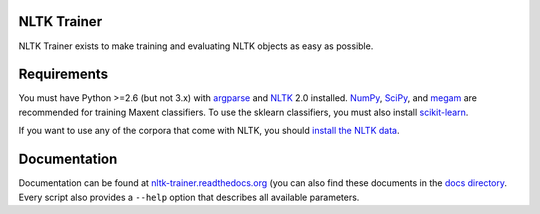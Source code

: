 NLTK Trainer
------------

NLTK Trainer exists to make training and evaluating NLTK objects as easy as possible.


Requirements
------------

You must have Python >=2.6 (but not 3.x) with `argparse <http://pypi.python.org/pypi/argparse/>`_ and `NLTK <http://www.nltk.org/>`_ 2.0 installed. `NumPy <http://numpy.scipy.org/>`_, `SciPy <http://www.scipy.org/>`_, and `megam <http://www.cs.utah.edu/~hal/megam/>`_ are recommended for training Maxent classifiers. To use the sklearn classifiers, you must also install `scikit-learn <http://scikit-learn.org/stable/>`_.

If you want to use any of the corpora that come with NLTK, you should `install the NLTK data <http://nltk.org/data.html>`_.


Documentation
-------------

Documentation can be found at `nltk-trainer.readthedocs.org <http://nltk-trainer.readthedocs.org/en/latest/>`_ (you can also find these documents in the `docs directory <https://github.com/japerk/nltk-trainer/tree/master/docs>`_. Every script also provides a ``--help`` option that describes all available parameters.
